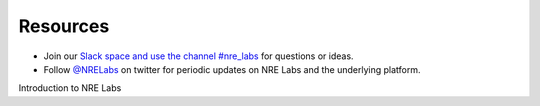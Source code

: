 .. _resources:

Resources
================================

- Join our `Slack space and use the channel #nre_labs  <https://join.slack.com/t/juniperautomators/shared_invite/enQtMzU3NDI2MTA5NDc2LTg0MTdmNDk5NTM3OTI4NjVmODk5OTFiMzcyNTk3ZTY1NWIxNTVlNjNhNzc2NjI1NDMwODgxMzU5YjNhNjA3MjI>`_ for questions or ideas.
- Follow `@NRELabs <https://twitter.com/nrelabs>`_ on twitter for periodic updates on NRE Labs and the underlying platform.

Introduction to NRE Labs

.. raw:: html

    <div style="text-align:center;"><iframe width="560" height="315" src="https://www.youtube.com/embed/YhbWBX71yGQ" frameborder="0" allowfullscreen></iframe></div>

